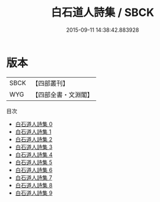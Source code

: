 #+TITLE: 白石道人詩集 / SBCK

#+DATE: 2015-09-11 14:38:42.883928
* 版本
 |      SBCK|【四部叢刊】  |
 |       WYG|【四部全書・文淵閣】|
目次
 - [[file:KR4d0309_000.txt][白石道人詩集 0]]
 - [[file:KR4d0309_001.txt][白石道人詩集 1]]
 - [[file:KR4d0309_002.txt][白石道人詩集 2]]
 - [[file:KR4d0309_003.txt][白石道人詩集 3]]
 - [[file:KR4d0309_004.txt][白石道人詩集 4]]
 - [[file:KR4d0309_005.txt][白石道人詩集 5]]
 - [[file:KR4d0309_006.txt][白石道人詩集 6]]
 - [[file:KR4d0309_007.txt][白石道人詩集 7]]
 - [[file:KR4d0309_008.txt][白石道人詩集 8]]
 - [[file:KR4d0309_009.txt][白石道人詩集 9]]
